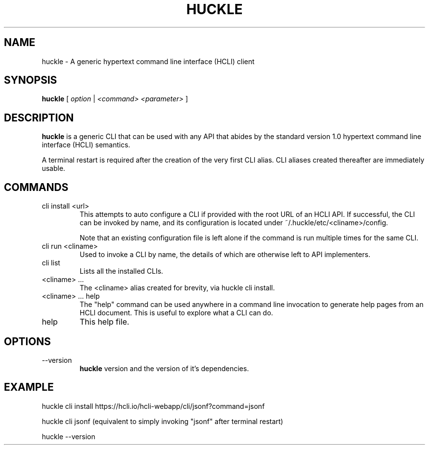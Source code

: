 .TH HUCKLE 1 "FEBRUARY 2017" Linux "User Manuals"
.SH NAME
huckle \- A generic hypertext command line interface (HCLI) client
.SH SYNOPSIS
.B huckle
[
.I option
|
.I <command>
.I <parameter>
]
.SH DESCRIPTION
.B huckle
is a generic CLI that can be used with any API that abides by
the standard version 1.0 hypertext command line interface (HCLI) semantics.

A terminal restart is required after the creation of the very first CLI alias. CLI aliases created thereafter are immediately usable.

.SH COMMANDS
.IP "cli install <url>"
This attempts to auto configure a CLI if provided with the root URL of an HCLI API. If successful, the CLI
can be invoked by name, and its configuration is located under ~/.huckle/etc/<cliname>/config.

Note that an existing configuration file is left alone if the command is run multiple times
for the same CLI.
.IP "cli run <cliname>"
Used to invoke a CLI by name, the details of which are otherwise left to API implementers.
.IP "cli list"
Lists all the installed CLIs.
.IP "<cliname> ..."
The <cliname> alias created for brevity, via huckle cli install.
.IP "<cliname> ... help"
The "help" command can be used anywhere in a command line invocation to generate help pages from an HCLI document. This
is useful to explore what a CLI can do.
.IP help
This help file.
.SH OPTIONS
.IP --version
.B huckle
version and the version of it's dependencies.
.SH EXAMPLE
huckle cli install https://hcli.io/hcli-webapp/cli/jsonf?command=jsonf

huckle cli jsonf (equivalent to simply invoking "jsonf" after terminal restart)

huckle --version
